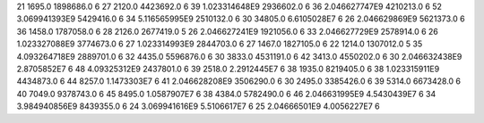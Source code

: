 21	1695.0	1898686.0	6
27	2120.0	4423692.0	6
39	1.023314648E9	2936602.0	6
36	2.046627747E9	4210213.0	6
52	3.069941393E9	5429416.0	6
34	5.116565995E9	2510132.0	6
30	34805.0	6.6105028E7	6
26	2.046629869E9	5621373.0	6
36	1458.0	1787058.0	6
28	2126.0	2677419.0	5
26	2.046627241E9	1921056.0	6
33	2.046627729E9	2578914.0	6
26	1.023327088E9	3774673.0	6
27	1.023314993E9	2844703.0	6
27	1467.0	1827105.0	6
22	1214.0	1307012.0	5
35	4.093264718E9	2889701.0	6
32	4435.0	5596876.0	6
30	3833.0	4531191.0	6
42	3413.0	4550202.0	6
30	2.046632438E9	2.8705852E7	6
48	4.09325312E9	2437801.0	6
39	2518.0	2.2912445E7	6
38	1935.0	8219405.0	6
38	1.023315911E9	4434873.0	6
44	8257.0	1.1473303E7	6
41	2.046628208E9	3506290.0	6
30	2495.0	3385426.0	6
39	5314.0	6673428.0	6
40	7049.0	9378743.0	6
45	8495.0	1.0587907E7	6
38	4384.0	5782490.0	6
46	2.046631995E9	4.5430439E7	6
34	3.984940856E9	8439355.0	6
24	3.069941616E9	5.5106617E7	6
25	2.04666501E9	4.0056227E7	6
